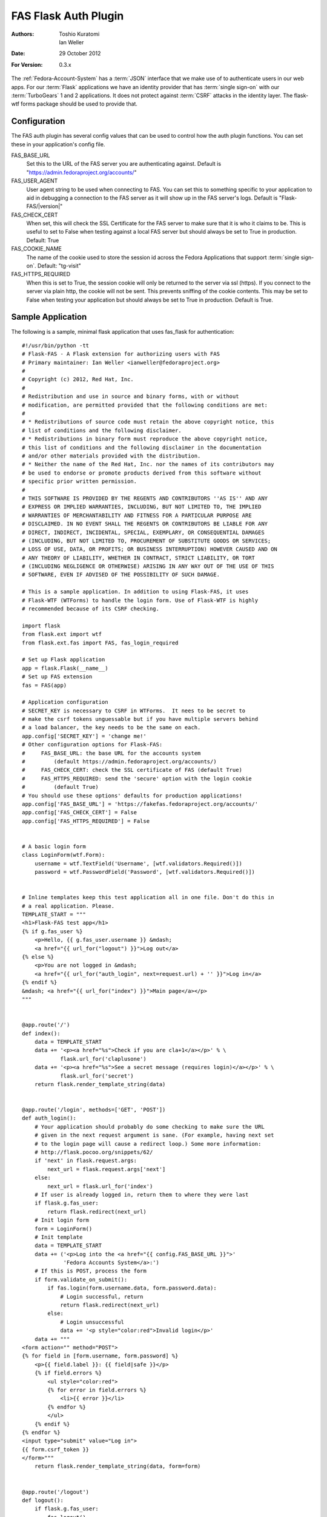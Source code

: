 =====================
FAS Flask Auth Plugin
=====================

:Authors: Toshio Kuratomi, Ian Weller
:Date: 29 October 2012
:For Version: 0.3.x

The :ref:`Fedora-Account-System` has a :term:`JSON` interface that we make use
of to authenticate users in our web apps.  For our :term:`Flask` applications
we have an identity provider that has :term:`single sign-on` with our
:term:`TurboGears` 1 and 2 applications.  It does not protect against
:term:`CSRF` attacks in the identity layer.  The flask-wtf forms package
should be used to provide that.

-------------
Configuration
-------------

The FAS auth plugin has several config values that can be used to control how
the auth plugin functions.  You can set these in your application's config
file.

FAS_BASE_URL
    Set this to the URL of the FAS server you are authenticating against.
    Default is "https://admin.fedoraproject.org/accounts/"

FAS_USER_AGENT
    User agent string to be used when connecting to FAS.  You can set this to
    something specific to your application to aid in debugging a connection to
    the FAS server as it will show up in the FAS server's logs.  Default is
    "Flask-FAS/|version|"

FAS_CHECK_CERT
    When set, this will check the SSL Certificate for the FAS server to make
    sure that it is who it claims to be.  This is useful to set to False when
    testing against a local FAS server but should always be set to True in
    production.  Default: True

FAS_COOKIE_NAME
    The name of the cookie used to store the session id across the Fedora
    Applications that support :term:`single sign-on`.  Default: "tg-visit"

FAS_HTTPS_REQUIRED
    When this is set to True, the session cookie will only be returned to the
    server via ssl (https).  If you connect to the server via plain http, the
    cookie will not be sent.  This prevents sniffing of the cookie contents.
    This may be set to False when testing your application but should always
    be set to True in production.  Default is True.

------------------
Sample Application
------------------

The following is a sample, minimal flask application that uses fas_flask for
authentication::

    #!/usr/bin/python -tt
    # Flask-FAS - A Flask extension for authorizing users with FAS
    # Primary maintainer: Ian Weller <ianweller@fedoraproject.org>
    #
    # Copyright (c) 2012, Red Hat, Inc.
    #
    # Redistribution and use in source and binary forms, with or without
    # modification, are permitted provided that the following conditions are met:
    #
    # * Redistributions of source code must retain the above copyright notice, this
    # list of conditions and the following disclaimer.
    # * Redistributions in binary form must reproduce the above copyright notice,
    # this list of conditions and the following disclaimer in the documentation
    # and/or other materials provided with the distribution.
    # * Neither the name of the Red Hat, Inc. nor the names of its contributors may
    # be used to endorse or promote products derived from this software without
    # specific prior written permission.
    #
    # THIS SOFTWARE IS PROVIDED BY THE REGENTS AND CONTRIBUTORS ''AS IS'' AND ANY
    # EXPRESS OR IMPLIED WARRANTIES, INCLUDING, BUT NOT LIMITED TO, THE IMPLIED
    # WARRANTIES OF MERCHANTABILITY AND FITNESS FOR A PARTICULAR PURPOSE ARE
    # DISCLAIMED. IN NO EVENT SHALL THE REGENTS OR CONTRIBUTORS BE LIABLE FOR ANY
    # DIRECT, INDIRECT, INCIDENTAL, SPECIAL, EXEMPLARY, OR CONSEQUENTIAL DAMAGES
    # (INCLUDING, BUT NOT LIMITED TO, PROCUREMENT OF SUBSTITUTE GOODS OR SERVICES;
    # LOSS OF USE, DATA, OR PROFITS; OR BUSINESS INTERRUPTION) HOWEVER CAUSED AND ON
    # ANY THEORY OF LIABILITY, WHETHER IN CONTRACT, STRICT LIABILITY, OR TORT
    # (INCLUDING NEGLIGENCE OR OTHERWISE) ARISING IN ANY WAY OUT OF THE USE OF THIS
    # SOFTWARE, EVEN IF ADVISED OF THE POSSIBILITY OF SUCH DAMAGE.

    # This is a sample application. In addition to using Flask-FAS, it uses
    # Flask-WTF (WTForms) to handle the login form. Use of Flask-WTF is highly
    # recommended because of its CSRF checking.

    import flask
    from flask.ext import wtf
    from flask.ext.fas import FAS, fas_login_required

    # Set up Flask application
    app = flask.Flask(__name__)
    # Set up FAS extension
    fas = FAS(app)

    # Application configuration
    # SECRET_KEY is necessary to CSRF in WTForms.  It nees to be secret to
    # make the csrf tokens unguessable but if you have multiple servers behind
    # a load balancer, the key needs to be the same on each.
    app.config['SECRET_KEY'] = 'change me!'
    # Other configuration options for Flask-FAS:
    #     FAS_BASE_URL: the base URL for the accounts system
    #         (default https://admin.fedoraproject.org/accounts/)
    #     FAS_CHECK_CERT: check the SSL certificate of FAS (default True)
    #     FAS_HTTPS_REQUIRED: send the 'secure' option with the login cookie
    #         (default True)
    # You should use these options' defaults for production applications!
    app.config['FAS_BASE_URL'] = 'https://fakefas.fedoraproject.org/accounts/'
    app.config['FAS_CHECK_CERT'] = False
    app.config['FAS_HTTPS_REQUIRED'] = False


    # A basic login form
    class LoginForm(wtf.Form):
        username = wtf.TextField('Username', [wtf.validators.Required()])
        password = wtf.PasswordField('Password', [wtf.validators.Required()])


    # Inline templates keep this test application all in one file. Don't do this in
    # a real application. Please.
    TEMPLATE_START = """
    <h1>Flask-FAS test app</h1>
    {% if g.fas_user %}
        <p>Hello, {{ g.fas_user.username }} &mdash;
        <a href="{{ url_for("logout") }}">Log out</a>
    {% else %}
        <p>You are not logged in &mdash;
        <a href="{{ url_for("auth_login", next=request.url) + '' }}">Log in</a>
    {% endif %}
    &mdash; <a href="{{ url_for("index") }}">Main page</a></p>
    """


    @app.route('/')
    def index():
        data = TEMPLATE_START
        data += '<p><a href="%s">Check if you are cla+1</a></p>' % \
                flask.url_for('claplusone')
        data += '<p><a href="%s">See a secret message (requires login)</a></p>' % \
                flask.url_for('secret')
        return flask.render_template_string(data)


    @app.route('/login', methods=['GET', 'POST'])
    def auth_login():
        # Your application should probably do some checking to make sure the URL
        # given in the next request argument is sane. (For example, having next set
        # to the login page will cause a redirect loop.) Some more information:
        # http://flask.pocoo.org/snippets/62/
        if 'next' in flask.request.args:
            next_url = flask.request.args['next']
        else:
            next_url = flask.url_for('index')
        # If user is already logged in, return them to where they were last
        if flask.g.fas_user:
            return flask.redirect(next_url)
        # Init login form
        form = LoginForm()
        # Init template
        data = TEMPLATE_START
        data += ('<p>Log into the <a href="{{ config.FAS_BASE_URL }}">'
                 'Fedora Accounts System</a>:')
        # If this is POST, process the form
        if form.validate_on_submit():
            if fas.login(form.username.data, form.password.data):
                # Login successful, return
                return flask.redirect(next_url)
            else:
                # Login unsuccessful
                data += '<p style="color:red">Invalid login</p>'
        data += """
    <form action="" method="POST">
    {% for field in [form.username, form.password] %}
        <p>{{ field.label }}: {{ field|safe }}</p>
        {% if field.errors %}
            <ul style="color:red">
            {% for error in field.errors %}
                <li>{{ error }}</li>
            {% endfor %}
            </ul>
        {% endif %}
    {% endfor %}
    <input type="submit" value="Log in">
    {{ form.csrf_token }}
    </form>"""
        return flask.render_template_string(data, form=form)


    @app.route('/logout')
    def logout():
        if flask.g.fas_user:
            fas.logout()
        return flask.redirect(flask.url_for('index'))

    # This demonstrates the use of the fas_login_required decorator. The
    # secret message can only be viewed by those who are logged in.
    @app.route('/secret')
    @fas_login_required
    def secret():
        data = TEMPLATE_START + '<p>Be sure to drink your Ovaltine</p>'
        return flask.render_template_string(data)


    # This demonstrates checking for group membership inside of a function.
    # The flask_fas adapter also provides a cla_plus_one_required decorator that
    # can restrict a url so that you can only access it from an account that has
    # cla +1.
    @app.route('/claplusone')
    def claplusone():
        data = TEMPLATE_START
        if not flask.g.fas_user:
            # Not logged in
            return flask.render_template_string(data +
                    '<p>You must log in to check your cla +1 status</p>')
        non_cla_groups = [x.name for x in flask.g.fas_user.approved_memberships
                          if x.group_type != 'cla']
        if len(non_cla_groups) > 0:
            data += '<p>Your account is cla+1.</p>'
        else:
            data += '<p>Your account is <em>not</em> cla+1.</p>'
        return flask.render_template_string(data)


    if __name__ == '__main__':
        app.run(debug=True)
